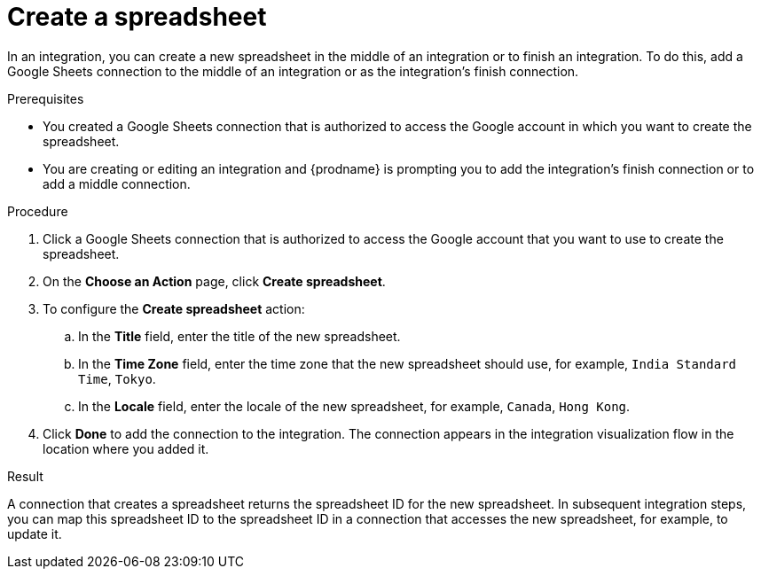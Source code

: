 // This module is included in the following assemblies:
// as_connecting-to-google-sheets.adoc

[id='add-google-sheets-connection-create-spreadsheet_{context}']
= Create a spreadsheet

In an integration, you can create a new spreadsheet in the middle of
an integration or to finish an integration. To do this, add a 
Google Sheets connection to the middle of an integration
or as the integration's finish connection.

.Prerequisites
* You created a Google Sheets connection that is authorized to
access the Google account in which you want to create the 
spreadsheet. 
* You are creating or editing an integration and {prodname} 
is prompting you to add the integration's finish 
connection or to add a middle connection. 

.Procedure

. Click a Google Sheets connection that is authorized to access
the Google account that you want to use to create the spreadsheet.
. On the *Choose an Action* page, click *Create spreadsheet*.
. To configure the *Create spreadsheet* action:
+
.. In the *Title* field, enter the title of the new spreadsheet.
.. In the *Time Zone* field, enter the time zone that the 
new spreadsheet should use, for example, `India Standard Time`, `Tokyo`.
.. In the *Locale* field, enter the locale of the 
new spreadsheet, for example, `Canada`, `Hong Kong`.

. Click *Done* to add the connection to the integration.
The connection appears in the integration visualization flow in the
location where you added it.

.Result
A connection that creates a spreadsheet returns the spreadsheet ID for 
the new spreadsheet. In subsequent integration steps, you can map 
this spreadsheet ID to the spreadsheet ID in a connection 
that accesses the new spreadsheet, for example, to update it. 
